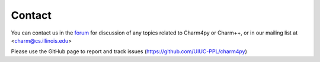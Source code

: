 =======
Contact
=======

You can contact us in the `forum`_ for discussion of any topics related to
Charm4py or Charm++, or in our mailing list at <charm@cs.illinois.edu>

.. _forum: https://charm.discourse.group

Please use the GitHub page to report and track issues (https://github.com/UIUC-PPL/charm4py)
